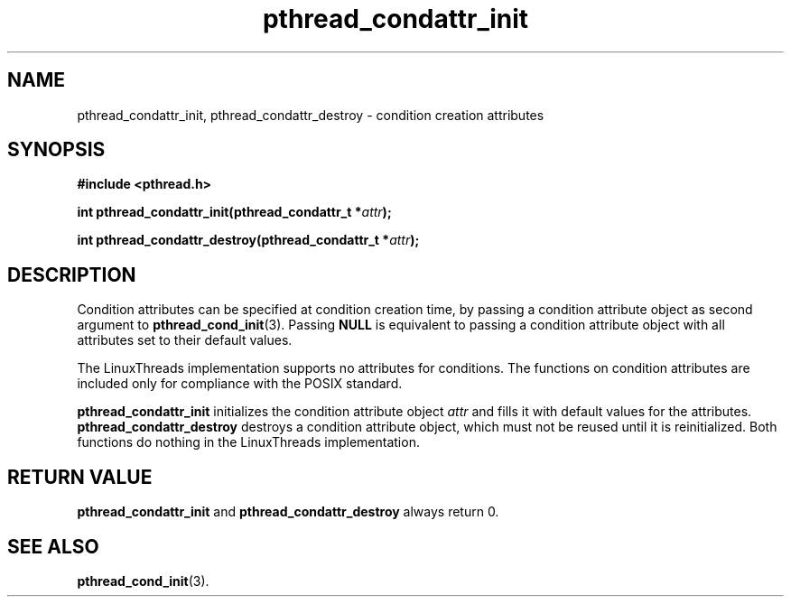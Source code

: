 .\" Copyright, Xavier Leroy <Xavier.Leroy@inria.fr>
.\" Copyright 2023, Alejandro Colomar <alx@kernel.org>
.\"
.\" SPDX-License-Identifier: Linux-man-pages-copyleft
.\"
.TH pthread_condattr_init 3 (date) "Linux man-pages (unreleased)"


.SH NAME
pthread_condattr_init, pthread_condattr_destroy \- condition creation attributes

.SH SYNOPSIS
.B #include <pthread.h>

.BI "int pthread_condattr_init(pthread_condattr_t *" attr ");"

.BI "int pthread_condattr_destroy(pthread_condattr_t *" attr ");"

.SH DESCRIPTION

Condition attributes can be specified at condition creation time, by passing a
condition attribute object as second argument to \fBpthread_cond_init\fP(3).
Passing \fBNULL\fP is equivalent to passing a condition attribute object with
all attributes set to their default values.

The LinuxThreads implementation supports no attributes for
conditions. The functions on condition attributes are included only
for compliance with the POSIX standard.

\fBpthread_condattr_init\fP initializes the condition attribute object
\fIattr\fP and fills it with default values for the attributes.
\fBpthread_condattr_destroy\fP destroys a condition attribute object,
which must not be reused until it is reinitialized. Both functions do
nothing in the LinuxThreads implementation.

.SH "RETURN VALUE"
\fBpthread_condattr_init\fP and \fBpthread_condattr_destroy\fP always return 0.

.SH "SEE ALSO"
\fBpthread_cond_init\fP(3).
